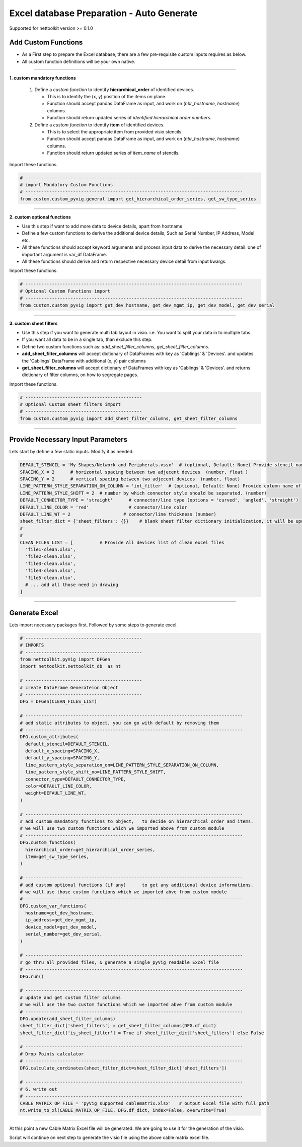 
Excel database Preparation - Auto Generate
==========================================

Supported for nettoolkit version >= 0.1.0


Add Custom Functions
--------------------


* As a First step to prepare the Excel database, there are a few pre-requisite custom inputs requires as below.
* All custom function definitions will be your own native.

-----

**1. custom mandatory functions**

  1. Define a *custom function* to identify **hierarchical_order** of identified devices. 

     * This is to identify the (x, y) position of the items on plane.
     * Function should accept pandas DataFrame as input, and work on (*nbr_hostname*, *hostname*) columns.
     * Function should return updated series of *identified hierarchical order numbers*.
     
  2. Define a *custom function* to identify **item** of identified devices.

     * This is to select the appropriate item from provided visio stencils.
     * Function should accept pandas DataFrame as input, and work on (*nbr_hostname*, *hostname*) columns.
     * Function should return updated series of *item_name* of stencils.

Import these functions.

.. code-block:: python

  # ----------------------------------------------------------------------------------
  # import Mandatory Custom Functions
  # ----------------------------------------------------------------------------------
  from custom.custom_pyvig.general import get_hierarchical_order_series, get_sw_type_series



-----

**2. custom optional functions**

* Use this step if want to add more data to device details, apart from hostname
* Define a few custom functions to derive the additional device details, Such as Serial Number, IP Address, Model etc.
* All these functions should accept keyword arguments and process input data to derive the necessary detail. one of important argument is var_df DataFrame.
* All these functions should derive and return respective necessary device detail from input kwargs.

Import these functions.

.. code-block:: python

  # ----------------------------------------------------------------------------------
  # Optional Custom Functions import
  # ----------------------------------------------------------------------------------
  from custom.custom_pyvig import get_dev_hostname, get_dev_mgmt_ip, get_dev_model, get_dev_serial



-----

**3. custom sheet filters**

* Use this step if you want to generate multi tab layout in visio. i.e. You want to split your data in to multiple tabs.
* If you want all data to be in a single tab, than exclude this step.
* Define two custom functions such as: *add_sheet_filter_columns*, *get_sheet_filter_columns*.
* **add_sheet_filter_columns** will accept dictionary of DataFrames with key as 'Cablings' & 'Devices'. and updates the 'Cablings' DataFrame with additional (x, y) pair columns 
* **get_sheet_filter_columns** will accept dictionary of DataFrames with key as 'Cablings' & 'Devices'. and returns dictionary of filter columns, on how to segregate pages.

Import these functions.

.. code-block:: python

  # --------------------------------------------
  # Optional Custom sheet filters import
  # --------------------------------------------
  from custom.custom_pyvig import add_sheet_filter_columns, get_sheet_filter_columns


-----


Provide Necessary Input Parameters
----------------------------------

Lets start by define a few static inputs. Modify it as needed.

.. code-block:: python

  DEFAULT_STENCIL = 'My Shapes/Network and Peripherals.vssx'  # (optional, Default: None) Provide stencil name with full path 
  SPACING_X = 2      # horizontal spacing between two adjecent devices  (number, float )
  SPACING_Y = 2      # vertical spacing between two adjecent devices  (number, float)
  LINE_PATTERN_STYLE_SEPARATION_ON_COLUMN = 'int_filter'  # (optional, Default: None) Provide column name of clean file, based on which connectors should be separated
  LINE_PATTERN_STYLE_SHIFT = 2  # number by which connector style should be separated. (number)
  DEFAULT_CONNECTOR_TYPE = 'straight'      # connector/line type (options = 'curved', 'angled', 'straight')
  DEFAULT_LINE_COLOR = 'red'               # connector/line color
  DEFAULT_LINE_WT = 2                    # connector/line thickness (number)
  sheet_filter_dict = {'sheet_filters': {}}    # blank sheet filter dictionary initialization, it will be updated later stage.
  #
  #
  CLEAN_FILES_LIST = [          # Provide All devices list of clean excel files
    'file1-clean.xlsx',
    'file2-clean.xlsx',
    'file3-clean.xlsx',
    'file4-clean.xlsx',
    'file5-clean.xlsx',
    # ... add all those need in drawing
  ]

-----

  
Generate Excel
--------------

Lets import necessary packages first. Followed by some steps to generate excel.


.. code-block:: python

  # --------------------------------------------
  # IMPORTS
  # --------------------------------------------
  from nettoolkit.pyVig import DFGen
  import nettoolkit.nettoolkit_db  as nt

  # --------------------------------------------
  # create DataFrame Generateion Object  
  # --------------------------------------------
  DFG = DFGen(CLEAN_FILES_LIST)

  # ----------------------------------------------------------------------------------
  # add static attributes to object, you can go with default by removing them
  # ----------------------------------------------------------------------------------
  DFG.custom_attributes(			
    default_stencil=DEFAULT_STENCIL,
    default_x_spacing=SPACING_X,
    default_y_spacing=SPACING_Y,
    line_pattern_style_separation_on=LINE_PATTERN_STYLE_SEPARATION_ON_COLUMN,
    line_pattern_style_shift_no=LINE_PATTERN_STYLE_SHIFT,
    connector_type=DEFAULT_CONNECTOR_TYPE,
    color=DEFAULT_LINE_COLOR,
    weight=DEFAULT_LINE_WT,
  )

  # ----------------------------------------------------------------------------------
  # add custom mandatory functions to object,	to decide on hierarchical order and items. 
  # we will use two custom functions which we imported above from custom module
  # ----------------------------------------------------------------------------------
  DFG.custom_functions(
    hierarchical_order=get_hierarchical_order_series,
    item=get_sw_type_series,
  )

  # ----------------------------------------------------------------------------------
  # add custom optional functions (if any)	to get any additional device informations. 
  # we will use those custom functions which we imported abve from custom module
  # ----------------------------------------------------------------------------------
  DFG.custom_var_functions(
    hostname=get_dev_hostname,
    ip_address=get_dev_mgmt_ip,
    device_model=get_dev_model,
    serial_number=get_dev_serial,
  )

  # ----------------------------------------------------------------------------------
  # go thru all provided files, & generate a single pyVig readable Excel file
  # ----------------------------------------------------------------------------------
  DFG.run()

  # ----------------------------------------------------------------------------------
  # update and get custom filter columns
  # we will use the two custom functions which we imported abve from custom module
  # ----------------------------------------------------------------------------------
  DFG.update(add_sheet_filter_columns)
  sheet_filter_dict['sheet_filters'] = get_sheet_filter_columns(DFG.df_dict)
  sheet_filter_dict['is_sheet_filter'] = True if sheet_filter_dict['sheet_filters'] else False 

  # ----------------------------------------------------------------------------------
  # Drop Points calculator
  # ----------------------------------------------------------------------------------
  DFG.calculate_cordinates(sheet_filter_dict=sheet_filter_dict['sheet_filters'])

  # ----------------------------------------------------------------------------------
  # 6. write out
  # ----------------------------------------------------------------------------------
  CABLE_MATRIX_OP_FILE = 'pyVig_supported_cablematrix.xlsx'   # output Excel file with full path
  nt.write_to_xl(CABLE_MATRIX_OP_FILE, DFG.df_dict, index=False, overwrite=True)


-----

At this point a new Cable Matrix Excel file will be generated.  
We are going to use it for the generation of the visio.

Script will continue on next step to generate the visio file using the above cable matrix excel file.

